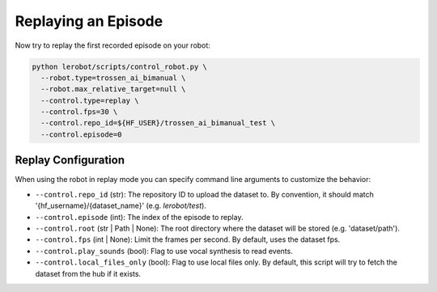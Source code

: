 ====================
Replaying an Episode
====================

Now try to replay the first recorded episode on your robot:

.. code-block:: bash

   python lerobot/scripts/control_robot.py \
     --robot.type=trossen_ai_bimanual \
     --robot.max_relative_target=null \
     --control.type=replay \
     --control.fps=30 \
     --control.repo_id=${HF_USER}/trossen_ai_bimanual_test \
     --control.episode=0


Replay Configuration
====================

When using the robot in replay mode you can specify command line arguments to customize the behavior:

- ``--control.repo_id`` (str): The repository ID to upload the dataset to. By convention, it should match '{hf_username}/{dataset_name}' (e.g. `lerobot/test`).
- ``--control.episode`` (int): The index of the episode to replay.
- ``--control.root`` (str | Path | None): The root directory where the dataset will be stored (e.g. 'dataset/path').
- ``--control.fps`` (int | None): Limit the frames per second. By default, uses the dataset fps.
- ``--control.play_sounds`` (bool): Flag to use vocal synthesis to read events.
- ``--control.local_files_only`` (bool): Flag to use local files only. By default, this script will try to fetch the dataset from the hub if it exists.
